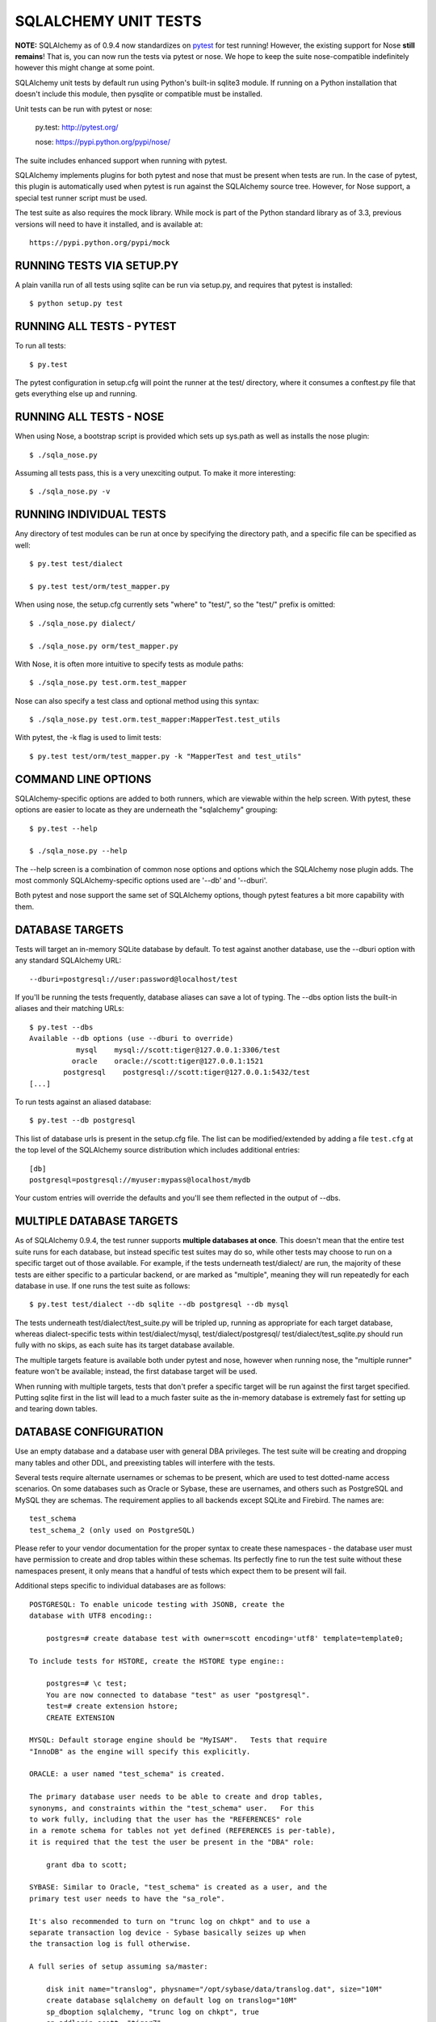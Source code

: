 =====================
SQLALCHEMY UNIT TESTS
=====================

**NOTE:** SQLAlchemy as of 0.9.4 now standardizes on `pytest <http://pytest.org/>`_
for test running!  However, the existing support for Nose **still remains**!
That is, you can now run the tests via pytest or nose.  We hope to keep the
suite nose-compatible indefinitely however this might change at some point.

SQLAlchemy unit tests by default run using Python's built-in sqlite3
module.   If running on a Python installation that doesn't include this
module, then pysqlite or compatible must be installed.

Unit tests can be run with pytest or nose:

    py.test: http://pytest.org/

    nose: https://pypi.python.org/pypi/nose/

The suite includes enhanced support when running with pytest.

SQLAlchemy implements plugins for both pytest and nose that must be
present when tests are run.   In the case of pytest, this plugin is automatically
used when pytest is run against the SQLAlchemy source tree.  However,
for Nose support, a special test runner script must be used.


The test suite as also requires the mock library.  While
mock is part of the Python standard library as of 3.3, previous versions
will need to have it installed, and is available at::

    https://pypi.python.org/pypi/mock

RUNNING TESTS VIA SETUP.PY
--------------------------
A plain vanilla run of all tests using sqlite can be run via setup.py, and
requires that pytest is installed::

    $ python setup.py test


RUNNING ALL TESTS - PYTEST
--------------------------
To run all tests::

    $ py.test

The pytest configuration in setup.cfg will point the runner at the
test/ directory, where it consumes a conftest.py file that gets everything
else up and running.


RUNNING ALL TESTS - NOSE
--------------------------

When using Nose, a bootstrap script is provided which sets up sys.path
as well as installs the nose plugin::

    $ ./sqla_nose.py

Assuming all tests pass, this is a very unexciting output.  To make it more
interesting::

    $ ./sqla_nose.py -v

RUNNING INDIVIDUAL TESTS
---------------------------------

Any directory of test modules can be run at once by specifying the directory
path, and a specific file can be specified as well::

    $ py.test test/dialect

    $ py.test test/orm/test_mapper.py

When using nose, the setup.cfg currently sets "where" to "test/", so the
"test/" prefix is omitted::

    $ ./sqla_nose.py dialect/

    $ ./sqla_nose.py orm/test_mapper.py

With Nose, it is often more intuitive to specify tests as module paths::

    $ ./sqla_nose.py test.orm.test_mapper

Nose can also specify a test class and optional method using this syntax::

    $ ./sqla_nose.py test.orm.test_mapper:MapperTest.test_utils

With pytest, the -k flag is used to limit tests::

    $ py.test test/orm/test_mapper.py -k "MapperTest and test_utils"


COMMAND LINE OPTIONS
--------------------

SQLAlchemy-specific options are added to both runners, which are viewable
within the help screen.  With pytest, these options are easier to locate
as they are underneath the "sqlalchemy" grouping::

    $ py.test --help

    $ ./sqla_nose.py --help

The --help screen is a combination of common nose options and options which
the SQLAlchemy nose plugin adds.  The most commonly SQLAlchemy-specific
options used are '--db' and '--dburi'.

Both pytest and nose support the same set of SQLAlchemy options, though
pytest features a bit more capability with them.


DATABASE TARGETS
----------------

Tests will target an in-memory SQLite database by default.  To test against
another database, use the --dburi option with any standard SQLAlchemy URL::

    --dburi=postgresql://user:password@localhost/test

If you'll be running the tests frequently, database aliases can save a lot of
typing.  The --dbs option lists the built-in aliases and their matching URLs::

    $ py.test --dbs
    Available --db options (use --dburi to override)
               mysql    mysql://scott:tiger@127.0.0.1:3306/test
              oracle    oracle://scott:tiger@127.0.0.1:1521
            postgresql    postgresql://scott:tiger@127.0.0.1:5432/test
    [...]

To run tests against an aliased database::

    $ py.test --db postgresql

This list of database urls is present in the setup.cfg file.   The list
can be modified/extended by adding a file ``test.cfg`` at the
top level of the SQLAlchemy source distribution which includes
additional entries::

    [db]
    postgresql=postgresql://myuser:mypass@localhost/mydb

Your custom entries will override the defaults and you'll see them reflected
in the output of --dbs.

MULTIPLE DATABASE TARGETS
-------------------------

As of SQLAlchemy 0.9.4, the test runner supports **multiple databases at once**.
This doesn't mean that the entire test suite runs for each database, but
instead specific test suites may do so, while other tests may choose to
run on a specific target out of those available.   For example, if the tests underneath
test/dialect/ are run, the majority of these tests are either specific to
a particular backend, or are marked as "multiple", meaning they will run repeatedly
for each database in use.  If one runs the test suite as follows::

    $ py.test test/dialect --db sqlite --db postgresql --db mysql

The tests underneath test/dialect/test_suite.py will be tripled up, running
as appropriate for each target database, whereas dialect-specific tests
within test/dialect/mysql, test/dialect/postgresql/ test/dialect/test_sqlite.py
should run fully with no skips, as each suite has its target database available.

The multiple targets feature is available both under pytest and nose,
however when running nose, the "multiple runner" feature won't be available;
instead, the first database target will be used.

When running with multiple targets, tests that don't prefer a specific target
will be run against the first target specified.  Putting sqlite first in
the list will lead to a much faster suite as the in-memory database is
extremely fast for setting up and tearing down tables.



DATABASE CONFIGURATION
----------------------

Use an empty database and a database user with general DBA privileges.
The test suite will be creating and dropping many tables and other DDL, and
preexisting tables will interfere with the tests.

Several tests require alternate usernames or schemas to be present, which
are used to test dotted-name access scenarios.  On some databases such
as Oracle or Sybase, these are usernames, and others such as PostgreSQL
and MySQL they are schemas.   The requirement applies to all backends
except SQLite and Firebird.  The names are::

    test_schema
    test_schema_2 (only used on PostgreSQL)

Please refer to your vendor documentation for the proper syntax to create
these namespaces - the database user must have permission to create and drop
tables within these schemas.  Its perfectly fine to run the test suite
without these namespaces present, it only means that a handful of tests which
expect them to be present will fail.

Additional steps specific to individual databases are as follows::

    POSTGRESQL: To enable unicode testing with JSONB, create the
    database with UTF8 encoding::

        postgres=# create database test with owner=scott encoding='utf8' template=template0;

    To include tests for HSTORE, create the HSTORE type engine::

        postgres=# \c test;
        You are now connected to database "test" as user "postgresql".
        test=# create extension hstore;
        CREATE EXTENSION

    MYSQL: Default storage engine should be "MyISAM".   Tests that require
    "InnoDB" as the engine will specify this explicitly.

    ORACLE: a user named "test_schema" is created.

    The primary database user needs to be able to create and drop tables,
    synonyms, and constraints within the "test_schema" user.   For this
    to work fully, including that the user has the "REFERENCES" role
    in a remote schema for tables not yet defined (REFERENCES is per-table),
    it is required that the test the user be present in the "DBA" role:

        grant dba to scott;

    SYBASE: Similar to Oracle, "test_schema" is created as a user, and the
    primary test user needs to have the "sa_role".

    It's also recommended to turn on "trunc log on chkpt" and to use a
    separate transaction log device - Sybase basically seizes up when
    the transaction log is full otherwise.

    A full series of setup assuming sa/master:

        disk init name="translog", physname="/opt/sybase/data/translog.dat", size="10M"
        create database sqlalchemy on default log on translog="10M"
        sp_dboption sqlalchemy, "trunc log on chkpt", true
        sp_addlogin scott, "tiger7"
        sp_addlogin test_schema, "tiger7"
        use sqlalchemy
        sp_adduser scott
        sp_adduser test_schema
        grant all to scott
        sp_role "grant", sa_role, scott

    Sybase will still freeze for up to a minute when the log becomes
    full.  To manually dump the log::

        dump tran sqlalchemy with truncate_only

    MSSQL: Tests that involve multiple connections require Snapshot Isolation
    ability implemented on the test database in order to prevent deadlocks that
    will occur with record locking isolation. This feature is only available
    with MSSQL 2005 and greater. You must enable snapshot isolation at the
    database level and set the default cursor isolation with two SQL commands:

     ALTER DATABASE MyDatabase SET ALLOW_SNAPSHOT_ISOLATION ON

     ALTER DATABASE MyDatabase SET READ_COMMITTED_SNAPSHOT ON

    MSSQL+zxJDBC: Trying to run the unit tests on Windows against SQL Server
    requires using a test.cfg configuration file as the cmd.exe shell won't
    properly pass the URL arguments into the nose test runner.

    POSTGRESQL: Full-text search configuration should be set to English, else
    several tests of ``.match()`` will fail. This can be set (if it isn't so
    already) with:

     ALTER DATABASE test SET default_text_search_config = 'pg_catalog.english'


CONFIGURING LOGGING
-------------------
SQLAlchemy logs its activity and debugging through Python's logging package.
Any log target can be directed to the console with command line options, such
as::

    $ ./sqla_nose.py test.orm.unitofwork --log-info=sqlalchemy.orm.mapper \
      --log-debug=sqlalchemy.pool --log-info=sqlalchemy.engine

This would log mapper configuration, connection pool checkouts, and SQL
statement execution.


BUILT-IN COVERAGE REPORTING
------------------------------
Coverage is tracked using the coverage plugins built for pytest or nose::

    $ py.test test/sql/test_query --cov=sqlalchemy

    $ ./sqla_nose.py test.sql.test_query --with-coverage

BIG COVERAGE TIP !!!  There is an issue where existing .pyc files may
store the incorrect filepaths, which will break the coverage system.  If
coverage numbers are coming out as low/zero, try deleting all .pyc files.

DEVELOPING AND TESTING NEW DIALECTS
-----------------------------------

See the file README.dialects.rst for detail on dialects.


TESTING WITH MULTIPLE PYTHON VERSIONS USING TOX
-----------------------------------------------

If you want to test across multiple versions of Python, you may find `tox
<http://tox.testrun.org/>`_ useful.  SQLAlchemy includes a tox.ini file::

    tox -e full

SQLAlchemy uses tox mostly for pre-fab testing configurations, to simplify
configuration of Jenkins jobs, and *not* for testing different Python
interpreters simultaneously.  You can of course create whatever alternate
tox.ini file you want.

Environments include::

    "full" - runs a full py.test

    "coverage" - runs a py.test plus coverage, skipping memory/timing
    intensive tests

    "pep8" - runs flake8 against the codebase (useful with --diff to check
    against a patch)


PARALLEL TESTING
----------------

Parallel testing is supported using the Pytest xdist plugin.   Supported
databases currently include sqlite, postgresql, and mysql.  The username
for the database should have CREATE DATABASE and DROP DATABASE privileges.
After installing pytest-xdist, testing is run adding the -n<num> option.
For example, to run against sqlite, mysql, postgresql with four processes::

    tox -e -- -n 4 --db sqlite --db postgresql --db mysql

Each backend has a different scheme for setting up the database.  PostgreSQL
still needs the "test_schema" and "test_schema_2" schemas present, as the
parallel databases are created using the base database as a "template".
